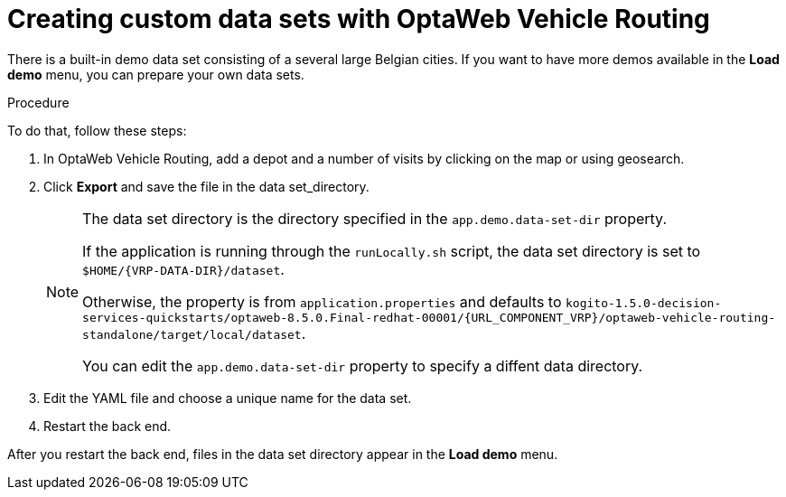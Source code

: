 [id='vrp-custom-data-sets-proc_{context}']

= Creating custom data sets with OptaWeb Vehicle Routing

There is a built-in demo data set consisting of a several large Belgian cities.
If you want to have more demos available in the *Load demo* menu, you can prepare your own data sets.

.Procedure
To do that, follow these steps:

. In OptaWeb Vehicle Routing, add a depot and a number of visits by clicking on the map or using geosearch.
. Click *Export* and save the file in the data set_directory.
+
[NOTE]
====
The data set directory is the directory specified in the `app.demo.data-set-dir` property.

If the application is running through the `runLocally.sh` script, the data set directory is set to `$HOME/{VRP-DATA-DIR}/dataset`.

Otherwise, the property is from `application.properties` and defaults to `kogito-1.5.0-decision-services-quickstarts/optaweb-8.5.0.Final-redhat-00001/{URL_COMPONENT_VRP}/optaweb-vehicle-routing-standalone/target/local/dataset`.

You can edit the `app.demo.data-set-dir` property to specify a diffent data directory.
====
. Edit the YAML file and choose a unique name for the data set.
. Restart the back end.

After you restart the back end, files in the data set directory appear in the *Load demo* menu.
